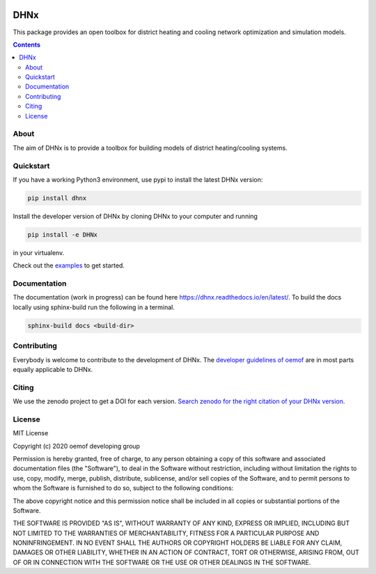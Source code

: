 |badge_travis| |badge_coverage| |zenodo|

~~~~
DHNx
~~~~

This package provides an open toolbox for district heating and cooling network
optimization and simulation models.

.. contents::

About
=====

The aim of DHNx is to provide a toolbox for building models of
district heating/cooling systems. 

Quickstart
==========

If you have a working Python3 environment, use pypi to install the latest DHNx version:

.. code:: bash

    pip install dhnx

Install the developer version of DHNx by cloning DHNx to your computer and running

.. code:: bash

    pip install -e DHNx

in your virtualenv.

Check out the
`examples <https://github.com/oemof-heat/DHNx/tree/dev/examples>`_ to get started.

Documentation
=============

The documentation (work in progress) can be found here
`<https://dhnx.readthedocs.io/en/latest/>`_.
To build the docs locally using sphinx-build run the following in a terminal.

.. code:: bash

    sphinx-build docs <build-dir>

Contributing
============

Everybody is welcome to contribute to the development of DHNx. The `developer
guidelines of oemof <https://oemof.readthedocs.io/en/stable/developing_oemof.html>`_
are in most parts equally applicable to DHNx.


Citing
======

We use the zenodo project to get a DOI for each version.
`Search zenodo for the right citation of your DHNx version <https://zenodo.org/search?page=1&size=20&q=dhnx>`_.

License
=======

MIT License

Copyright (c) 2020 oemof developing group

Permission is hereby granted, free of charge, to any person obtaining a copy
of this software and associated documentation files (the "Software"), to deal
in the Software without restriction, including without limitation the rights
to use, copy, modify, merge, publish, distribute, sublicense, and/or sell
copies of the Software, and to permit persons to whom the Software is
furnished to do so, subject to the following conditions:

The above copyright notice and this permission notice shall be included in all
copies or substantial portions of the Software.

THE SOFTWARE IS PROVIDED "AS IS", WITHOUT WARRANTY OF ANY KIND, EXPRESS OR
IMPLIED, INCLUDING BUT NOT LIMITED TO THE WARRANTIES OF MERCHANTABILITY,
FITNESS FOR A PARTICULAR PURPOSE AND NONINFRINGEMENT. IN NO EVENT SHALL THE
AUTHORS OR COPYRIGHT HOLDERS BE LIABLE FOR ANY CLAIM, DAMAGES OR OTHER
LIABILITY, WHETHER IN AN ACTION OF CONTRACT, TORT OR OTHERWISE, ARISING FROM,
OUT OF OR IN CONNECTION WITH THE SOFTWARE OR THE USE OR OTHER DEALINGS IN THE
SOFTWARE.


.. |badge_coverage| image:: https://coveralls.io/repos/github/oemof-heat/DHNx/badge.svg?branch=dev&service=github
    :target: https://coveralls.io/github/oemof-heat/DHNx?branch=dev
    :alt: Test coverage

.. |badge_travis| image:: https://api.travis-ci.org/oemof/DHNx.svg?branch=dev
    :target: https://travis-ci.org/oemof/DHNx
    :alt: Build status

.. |zenodo| image:: https://zenodo.org/badge/DOI/10.5281/zenodo.4147049.svg
   :target: https://doi.org/10.5281/zenodo.4147049
